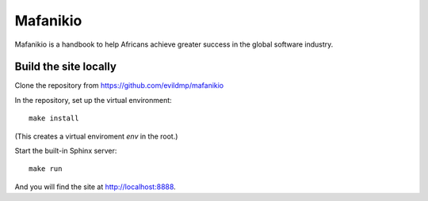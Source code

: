 =========
Mafanikio
=========

Mafanikio is a handbook to help Africans achieve greater success in the global software industry.


Build the site locally
======================

Clone the repository from https://github.com/evildmp/mafanikio

In the repository, set up the virtual environment::

    make install

(This creates a virtual enviroment `env` in the root.)

Start the built-in Sphinx server::

    make run

And you will find the site at http://localhost:8888.
